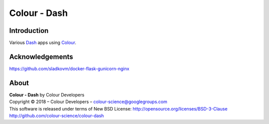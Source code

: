 Colour - Dash
=============

Introduction
------------

Various `Dash <https://dash.plot.ly/>`_ apps using `Colour <https://github.com/colour-science/colour>`_.

Acknowledgements
----------------

https://github.com/sladkovm/docker-flask-gunicorn-nginx

About
-----

| **Colour - Dash** by Colour Developers
| Copyright © 2018 – Colour Developers – `colour-science@googlegroups.com <colour-science@googlegroups.com>`_
| This software is released under terms of New BSD License: http://opensource.org/licenses/BSD-3-Clause
| `http://github.com/colour-science/colour-dash <http://github.com/colour-science/colour-dash>`_
